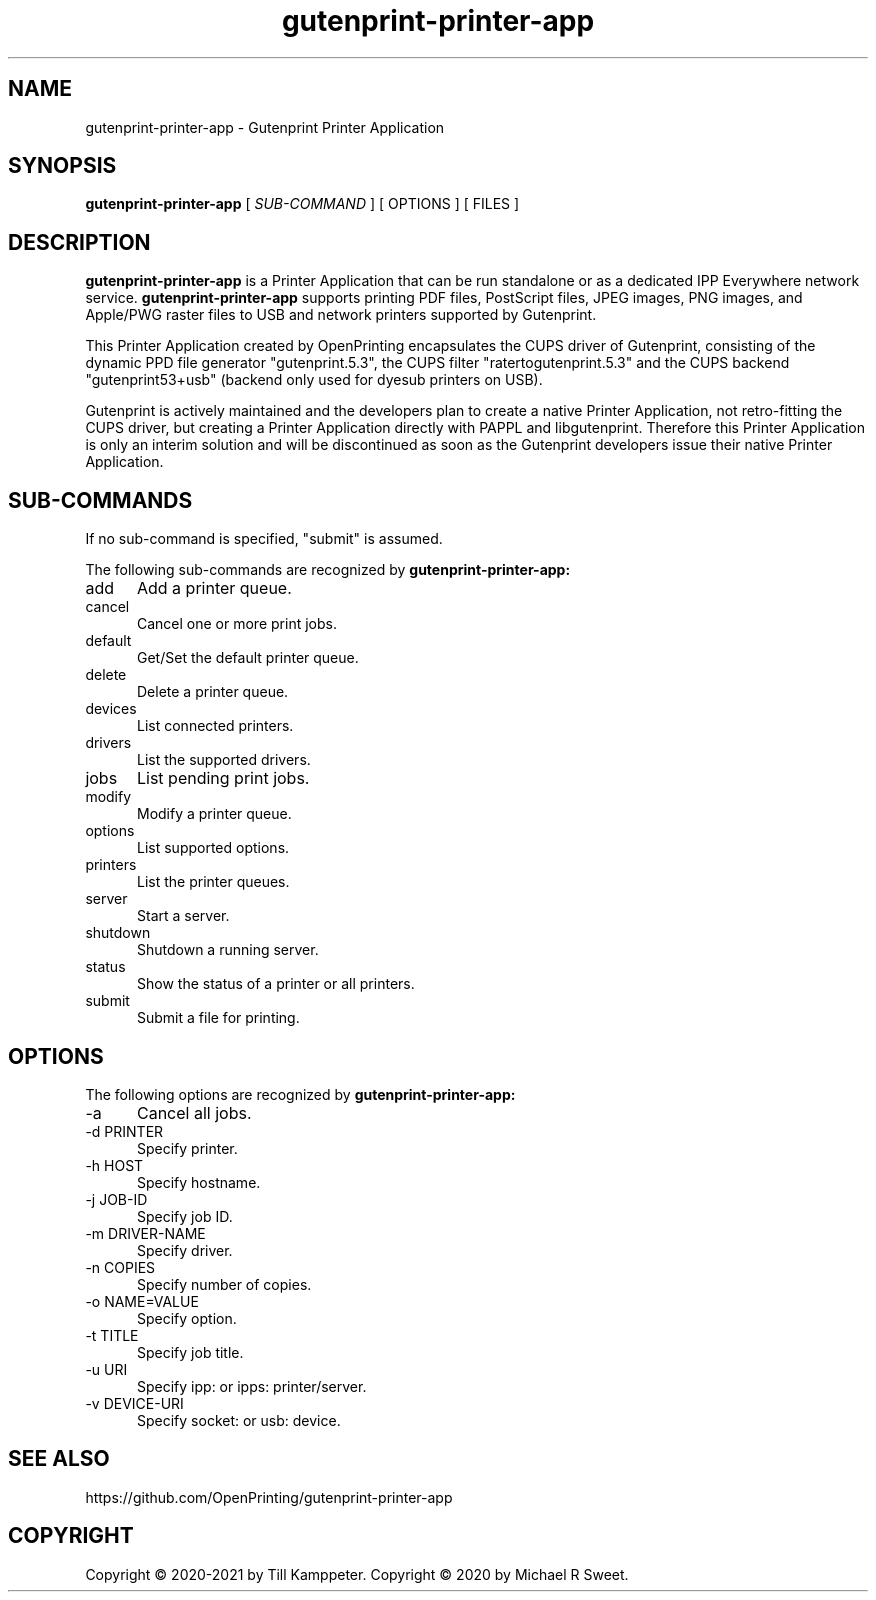 .\"
.\" Gutenprint Printer Application man page
.\"
.\" Copyright © 2020-2021 by Till Kamppeter
.\" Copyright © 2020 by Michael R Sweet
.\"
.\" Licensed under Apache License v2.0.  See the file "LICENSE" for more
.\" information.
.\"
.TH gutenprint-printer-app 1 "gutenprint-printer-app" "2021-09-04" "OpenPrinting"
.SH NAME
gutenprint-printer-app \- Gutenprint Printer Application
.SH SYNOPSIS
.B gutenprint-printer-app
[
.I SUB-COMMAND
] [ OPTIONS ] [ FILES ]
.SH DESCRIPTION
.B gutenprint-printer-app
is a Printer Application that can be run standalone or as a dedicated IPP Everywhere network service.
.B gutenprint-printer-app
supports printing PDF files, PostScript files, JPEG images, PNG images, and Apple/PWG raster files to USB and network printers supported by Gutenprint.

This Printer Application created by OpenPrinting encapsulates the CUPS driver of Gutenprint, consisting of the dynamic PPD file generator "gutenprint.5.3", the CUPS filter "ratertogutenprint.5.3" and the CUPS backend "gutenprint53+usb" (backend only used for dyesub printers on USB).

Gutenprint is actively maintained and the developers plan to create a native Printer Application, not retro-fitting the CUPS driver, but creating a Printer Application directly with PAPPL and libgutenprint. Therefore this Printer Application is only an interim solution and will be discontinued as soon as the Gutenprint developers issue their native Printer Application.

.SH SUB-COMMANDS
If no sub-command is specified, "submit" is assumed.

The following sub-commands are recognized by
.B gutenprint-printer-app:
.TP 5
add
Add a printer queue.
.TP 5
cancel
Cancel one or more print jobs.
.TP 5
default
Get/Set the default printer queue.
.TP 5
delete
Delete a printer queue.
.TP 5
devices
List connected printers.
.TP 5
drivers
List the supported drivers.
.TP 5
jobs
List pending print jobs.
.TP 5
modify
Modify a printer queue.
.TP 5
options
List supported options.
.TP 5
printers
List the printer queues.
.TP 5
server
Start a server.
.TP 5
shutdown
Shutdown a running server.
.TP 5
status
Show the status of a printer or all printers.
.TP 5
submit
Submit a file for printing.
.SH OPTIONS
The following options are recognized by
.B gutenprint-printer-app:
.TP 5
-a
Cancel all jobs.
.TP 5
-d PRINTER
Specify printer.
.TP 5
-h HOST
Specify hostname.
.TP 5
-j JOB-ID
Specify job ID.
.TP 5
-m DRIVER-NAME
Specify driver.
.TP 5
-n COPIES
Specify number of copies.
.TP 5
-o NAME=VALUE
Specify option.
.TP 5
-t TITLE
Specify job title.
.TP 5
-u URI
Specify ipp: or ipps: printer/server.
.TP 5
-v DEVICE-URI
Specify socket: or usb: device.
.SH SEE ALSO
https://github.com/OpenPrinting/gutenprint-printer-app
.SH COPYRIGHT
Copyright \[co] 2020-2021 by Till Kamppeter.
Copyright \[co] 2020 by Michael R Sweet.
